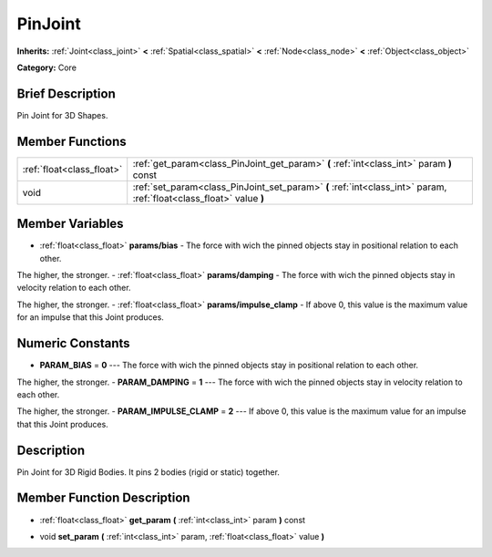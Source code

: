 .. Generated automatically by doc/tools/makerst.py in Godot's source tree.
.. DO NOT EDIT THIS FILE, but the PinJoint.xml source instead.
.. The source is found in doc/classes or modules/<name>/doc_classes.

.. _class_PinJoint:

PinJoint
========

**Inherits:** :ref:`Joint<class_joint>` **<** :ref:`Spatial<class_spatial>` **<** :ref:`Node<class_node>` **<** :ref:`Object<class_object>`

**Category:** Core

Brief Description
-----------------

Pin Joint for 3D Shapes.

Member Functions
----------------

+----------------------------+-----------------------------------------------------------------------------------------------------------------------+
| :ref:`float<class_float>`  | :ref:`get_param<class_PinJoint_get_param>`  **(** :ref:`int<class_int>` param  **)** const                            |
+----------------------------+-----------------------------------------------------------------------------------------------------------------------+
| void                       | :ref:`set_param<class_PinJoint_set_param>`  **(** :ref:`int<class_int>` param, :ref:`float<class_float>` value  **)** |
+----------------------------+-----------------------------------------------------------------------------------------------------------------------+

Member Variables
----------------

- :ref:`float<class_float>` **params/bias** - The force with wich the pinned objects stay in positional relation to each other.

The higher, the stronger.
- :ref:`float<class_float>` **params/damping** - The force with wich the pinned objects stay in velocity relation to each other.

The higher, the stronger.
- :ref:`float<class_float>` **params/impulse_clamp** - If above 0, this value is the maximum value for an impulse that this Joint produces.

Numeric Constants
-----------------

- **PARAM_BIAS** = **0** --- The force with wich the pinned objects stay in positional relation to each other.

The higher, the stronger.
- **PARAM_DAMPING** = **1** --- The force with wich the pinned objects stay in velocity relation to each other.

The higher, the stronger.
- **PARAM_IMPULSE_CLAMP** = **2** --- If above 0, this value is the maximum value for an impulse that this Joint produces.

Description
-----------

Pin Joint for 3D Rigid Bodies. It pins 2 bodies (rigid or static) together.

Member Function Description
---------------------------

.. _class_PinJoint_get_param:

- :ref:`float<class_float>`  **get_param**  **(** :ref:`int<class_int>` param  **)** const

.. _class_PinJoint_set_param:

- void  **set_param**  **(** :ref:`int<class_int>` param, :ref:`float<class_float>` value  **)**


